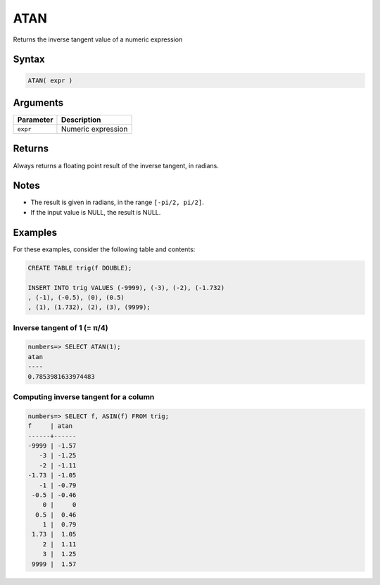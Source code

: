 .. _atan:

**************************
ATAN
**************************

Returns the inverse tangent value of a numeric expression

Syntax
==========


.. code-block:: postgres

   ATAN( expr )

Arguments
============

.. list-table:: 
   :widths: auto
   :header-rows: 1
   
   * - Parameter
     - Description
   * - ``expr``
     - Numeric expression

Returns
============

Always returns a floating point result of the inverse tangent, in radians.

Notes
=======

* The result is given in radians, in the range ``[-pi/2, pi/2]``.

* If the input value is NULL, the result is NULL.

Examples
===========

For these examples, consider the following table and contents:

.. code-block:: postgres

   CREATE TABLE trig(f DOUBLE);
   
   INSERT INTO trig VALUES (-9999), (-3), (-2), (-1.732)
   , (-1), (-0.5), (0), (0.5)
   , (1), (1.732), (2), (3), (9999);


Inverse tangent of 1 (= π/4)
-------------------------------

.. code-block:: psql

   numbers=> SELECT ATAN(1);
   atan
   ----
   0.7853981633974483


Computing inverse tangent for a column
-------------------------------------------

.. code-block:: psql

   
   numbers=> SELECT f, ASIN(f) FROM trig;
   f     | atan 
   ------+------
   -9999 | -1.57
      -3 | -1.25
      -2 | -1.11
   -1.73 | -1.05
      -1 | -0.79
    -0.5 | -0.46
       0 |     0
     0.5 |  0.46
       1 |  0.79
    1.73 |  1.05
       2 |  1.11
       3 |  1.25
    9999 |  1.57



